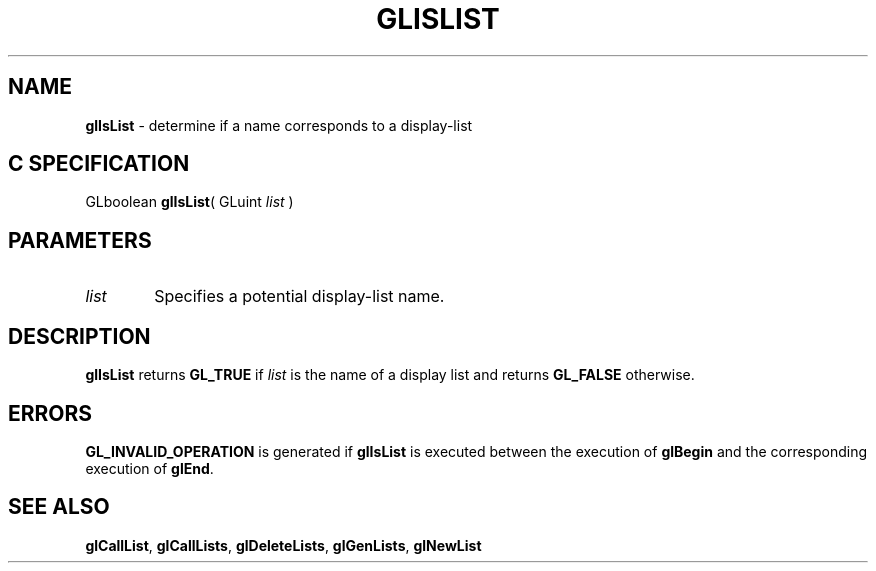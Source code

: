 '\" e  
'\"macro stdmacro
.ds Vn Version 1.2
.ds Dt 24 September 1999
.ds Re Release 1.2.1
.ds Dp May 22 14:45
.ds Dm 5 May 22 14:
.ds Xs 08931     3
.TH GLISLIST 3G
.SH NAME
.B "glIsList
\- determine if a name corresponds to a display-list

.SH C SPECIFICATION
GLboolean \f3glIsList\fP(
GLuint \fIlist\fP )
.nf
.fi

.SH PARAMETERS
.TP \w'\f2list\fP\ \ 'u 
\f2list\fP
Specifies a potential display-list name.
.SH DESCRIPTION
\%\f3glIsList\fP returns \%\f3GL_TRUE\fP if \f2list\fP is the name
of a display list and returns \%\f3GL_FALSE\fP otherwise.
.SH ERRORS
\%\f3GL_INVALID_OPERATION\fP is generated if \%\f3glIsList\fP
is executed between the execution of
\%\f3glBegin\fP
and the corresponding execution of \%\f3glEnd\fP.
.SH SEE ALSO
\%\f3glCallList\fP,
\%\f3glCallLists\fP,
\%\f3glDeleteLists\fP,
\%\f3glGenLists\fP,
\%\f3glNewList\fP
